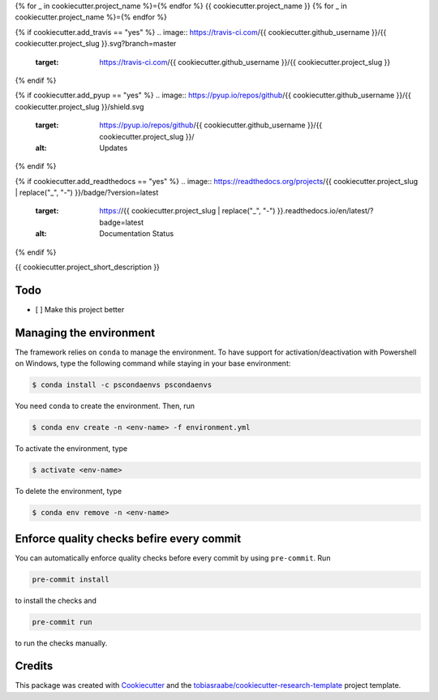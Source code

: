 {% for _ in cookiecutter.project_name %}={% endfor %}
{{ cookiecutter.project_name }}
{% for _ in cookiecutter.project_name %}={% endfor %}

{% if cookiecutter.add_travis == "yes" %}
.. image:: https://travis-ci.com/{{ cookiecutter.github_username }}/{{ cookiecutter.project_slug }}.svg?branch=master
    :target: https://travis-ci.com/{{ cookiecutter.github_username }}/{{ cookiecutter.project_slug }}
{% endif %}

{% if cookiecutter.add_pyup == "yes" %}
.. image:: https://pyup.io/repos/github/{{ cookiecutter.github_username }}/{{ cookiecutter.project_slug }}/shield.svg
    :target: https://pyup.io/repos/github/{{ cookiecutter.github_username }}/{{ cookiecutter.project_slug }}/
    :alt: Updates
{% endif %}

{% if cookiecutter.add_readthedocs == "yes" %}
.. image:: https://readthedocs.org/projects/{{ cookiecutter.project_slug | replace("_", "-") }}/badge/?version=latest
    :target: https://{{ cookiecutter.project_slug | replace("_", "-") }}.readthedocs.io/en/latest/?badge=latest
    :alt: Documentation Status
{% endif %}

.. image:: https://img.shields.io/badge/code%20style-black-000000.svg
    :target: https://github.com/ambv/black

{{ cookiecutter.project_short_description }}


Todo
----

- [ ] Make this project better


Managing the environment
------------------------

The framework relies on ``conda`` to manage the environment. To have support
for activation/deactivation with Powershell on Windows, type the following
command while staying in your base environment:

.. code-block:: bash

    $ conda install -c pscondaenvs pscondaenvs

You need ``conda`` to create the environment. Then, run

.. code-block:: bash

    $ conda env create -n <env-name> -f environment.yml

To activate the environment, type

.. code-block:: bash

    $ activate <env-name>

To delete the environment, type

.. code-block:: bash

    $ conda env remove -n <env-name>


Enforce quality checks befire every commit
------------------------------------------

You can automatically enforce quality checks before every commit by using ``pre-commit``. Run

.. code-block:: bash

    pre-commit install

to install the checks and

.. code-block:: bash

    pre-commit run

to run the checks manually.


Credits
-------

This package was created with Cookiecutter_ and the
`tobiasraabe/cookiecutter-research-template`_ project template.

.. _Cookiecutter: https://github.com/audreyr/cookiecutter
.. _`tobiasraabe/cookiecutter-research-template`:
   https://github.com/tobiasraabe/cookiecutter-research-template
